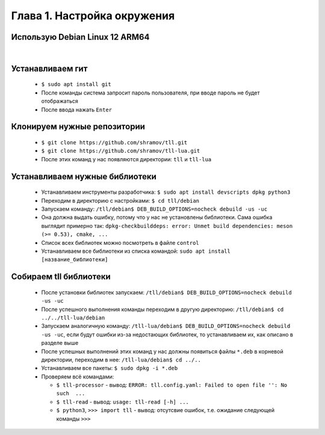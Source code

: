 Глава 1. Настройка окружения
----------------------------
  

Использую Debian Linux 12 ARM64
^^^^^^^^^^^^^^^^^^^^^^^^^^^^^^^

|



Устанавливаем гит
^^^^^^^^^^^^^^^^^

  - ``$ sudo apt install git``
  - После команды система запросит пароль пользователя, при вводе пароль не будет отображаться
  - После ввода нажать ``Enter``



Клонируем нужные репозитории
^^^^^^^^^^^^^^^^^^^^^^^^^^^^

  - ``$ git clone https://github.com/shramov/tll.git``
  - ``$ git clone https://github.com/shramov/tll-lua.git``
  - После этих команд у нас появляются директории: ``tll`` и ``tll-lua``



Устанавливаем нужные библиотеки
^^^^^^^^^^^^^^^^^^^^^^^^^^^^^^^

  - Устанавливаем инструменты разработчика: ``$ sudo apt install devscripts dpkg python3``
  - Переходим в директорию с настройками: ``$ cd tll/debian``
  - Запускаем команду: ``/tll/debian$ DEB_BUILD_OPTIONS=nocheck debuild -us -uc``
  - Она должна выдать ошибку, потому что у нас не установлены библиотеки. Сама ошибка выглядит примерно так: ``dpkg-checkbuilddeps: error: Unmet build dependencies: meson (>= 0.53), cmake, ...``
  - Список всех библиотек можно посмотреть в файле ``control``
  - Устанавливаем все библиотеки из списка командой: ``sudo apt install [название_библиотеки]``


Собираем tll библиотеки
^^^^^^^^^^^^^^^^^^^^^^^

  - После установки библиотек запускаем: ``/tll/debian$ DEB_BUILD_OPTIONS=nocheck debuild -us -uc``
  - После успешного выполнения команды переходим в другую директорию: ``/tll/debian$ cd ../../tll-lua/debian``
  - Запускаем аналогичную команду: ``/tll-lua/debian$ DEB_BUILD_OPTIONS=nocheck debuild -us -uc``, если будут ошибки из-за недостающих библиотек, то устанавливаем их, как описано в разделе выше
  - После успешных выполнений этих команд у нас должны появиться файлы ``*.deb`` в корневой директории, переходим в нее: ``/tll-lua/debian$ cd ../..``
  - Устанавливаем все пакеты: ``$ sudo dpkg -i *.deb``
  - Проверяем всё командами: 

    - ``$ tll-processor`` - вывод: ``ERROR: tll.config.yaml: Failed to open file '': No such  ...``
    - ``$ tll-read`` - вывод: ``usage: tll-read [-h] ...``
    - ``$ python3``, ``>>> import tll`` - вывод: отсутсвие ошибок, т.е. ожидание следующей команды ``>>>``